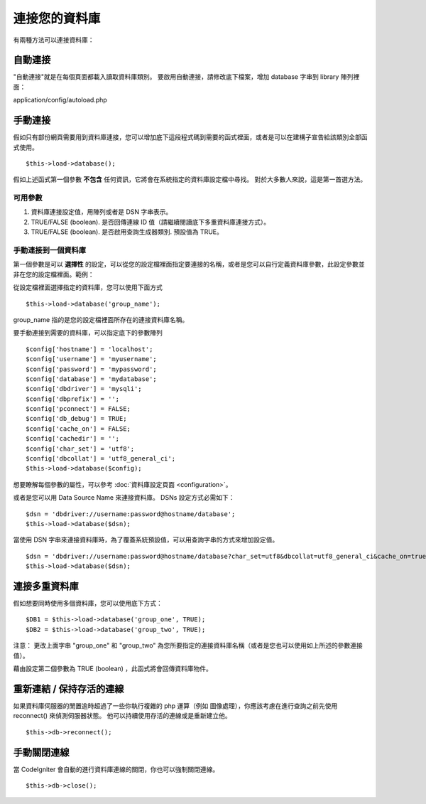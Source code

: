 ##############
連接您的資料庫
##############

有兩種方法可以連接資料庫：

自動連接
========

"自動連接"就是在每個頁面都載入讀取資料庫類別。
要啟用自動連接，請修改底下檔案，增加 database 字串到 library 陣列裡面：

application/config/autoload.php

手動連接
========

假如只有部份網頁需要用到資料庫連接，您可以增加底下這段程式碼到需要的函式裡面，或者是可以在建構子宣告給該類別全部函式使用。

::

	$this->load->database();

假如上述函式第一個參數 **不包含** 任何資訊，它將會在系統指定的資料庫設定檔中尋找。
對於大多數人來說，這是第一首選方法。

可用參數
--------

#. 資料庫連接設定值，用陣列或者是 DSN 字串表示。
#. TRUE/FALSE (boolean). 是否回傳連線 ID 值（請繼續閱讀底下多重資料庫連接方式）。
#. TRUE/FALSE (boolean). 是否啟用查詢生成器類別. 預設值為 TRUE。

手動連接到一個資料庫
--------------------

第一個參數是可以 **選擇性** 的設定，可以從您的設定檔裡面指定要連接的名稱，或者是您可以自行定義資料庫參數，此設定參數並非在您的設定檔裡面。範例：

從設定檔裡面選擇指定的資料庫，您可以使用下面方式

::

	$this->load->database('group_name');

group_name 指的是您的設定檔裡面所存在的連接資料庫名稱。

要手動連接到需要的資料庫，可以指定底下的參數陣列

::

	$config['hostname'] = 'localhost';
	$config['username'] = 'myusername';
	$config['password'] = 'mypassword';
	$config['database'] = 'mydatabase';
	$config['dbdriver'] = 'mysqli';
	$config['dbprefix'] = '';
	$config['pconnect'] = FALSE;
	$config['db_debug'] = TRUE;
	$config['cache_on'] = FALSE;
	$config['cachedir'] = '';
	$config['char_set'] = 'utf8';
	$config['dbcollat'] = 'utf8_general_ci';
	$this->load->database($config);

想要瞭解每個參數的屬性，可以參考 :doc:`資料庫設定頁面 <configuration>`。

.. 注意:: 當使用 PDO 模式, 你必須使用 $config['dsn'] 設定來取代 "hostname" 和 "database"：
	|
	| $config['dsn'] = 'mysql:host=localhost;dbname=mydatabase';

或者是您可以用 Data Source Name 來連接資料庫。 DSNs 設定方式必需如下：

::

	$dsn = 'dbdriver://username:password@hostname/database';  
	$this->load->database($dsn);

當使用 DSN 字串來連接資料庫時，為了覆蓋系統預設值，可以用查詢字串的方式來增加設定值。

::

	$dsn = 'dbdriver://username:password@hostname/database?char_set=utf8&dbcollat=utf8_general_ci&cache_on=true&cachedir=/path/to/cache';  
	$this->load->database($dsn);

連接多重資料庫
==============

假如想要同時使用多個資料庫，您可以使用底下方式：

::

	$DB1 = $this->load->database('group_one', TRUE); 
	$DB2 = $this->load->database('group_two', TRUE);

注意： 更改上面字串 "group_one" 和 "group_two" 為您所要指定的連接資料庫名稱（或者是您也可以使用如上所述的參數連接值）。

藉由設定第二個參數為 TRUE (boolean) ，此函式將會回傳資料庫物件。

.. 注意:: 當您使用此方法，您將會使用物件名稱來取代本手冊中介紹的方法。
	換句話說，不是使用下面方式：

	|
	| $this->db->query();
	| $this->db->result();
	| etc...
	|
	| You will instead use:
	|
	| $DB1->query();
	| $DB1->result();
	| etc...

.. 注意:: 你不需要建立一個特別的資料庫設定，如果你只是要在一個連線當中使用不同的資料庫。
	當你需要切換到不同的資料庫，你可以這樣做：

	| $this->db->db_select($database2_name);

重新連結 / 保持存活的連線
=========================

如果資料庫伺服器的閒置逾時超過了一些你執行複雜的 php 運算（例如 圖像處理），你應該考慮在進行查詢之前先使用 reconnect() 來偵測伺服器狀態。
他可以持續使用存活的連線或是重新建立他。

::

	$this->db->reconnect();

手動關閉連線
============

當 CodeIgniter 會自動的進行資料庫連線的關閉，你也可以強制關閉連線。

::

	$this->db->close();
